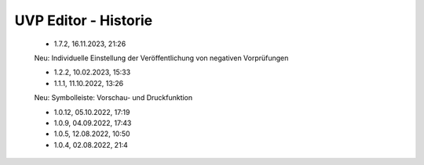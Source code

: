 
UVP Editor - Historie
=====================

 - 1.7.2, 16.11.2023, 21:26 

 Neu: Individuelle Einstellung der Veröffentlichung von negativen Vorprüfungen

 - 1.2.2, 10.02.2023, 15:33

 - 1.1.1, 11.10.2022, 13:26
 
 Neu: Symbolleiste: Vorschau- und Druckfunktion
 
 - 1.0.12, 05.10.2022, 17:19
 - 1.0.9, 04.09.2022, 17:43
 - 1.0.5, 12.08.2022, 10:50
 - 1.0.4, 02.08.2022, 21:4
